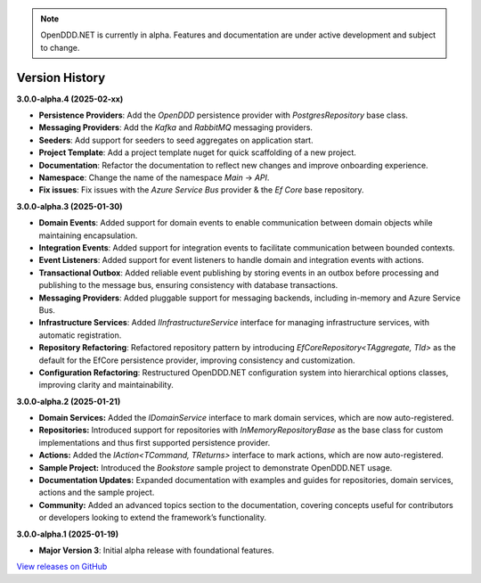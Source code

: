 .. note::

    OpenDDD.NET is currently in alpha. Features and documentation are under active development and subject to change.

###############
Version History
###############

**3.0.0-alpha.4 (2025-02-xx)**

- **Persistence Providers**: Add the `OpenDDD` persistence provider with `PostgresRepository` base class.
- **Messaging Providers**: Add the `Kafka` and `RabbitMQ` messaging providers.
- **Seeders**: Add support for seeders to seed aggregates on application start.
- **Project Template**: Add a project template nuget for quick scaffolding of a new project.
- **Documentation**: Refactor the documentation to reflect new changes and improve onboarding experience.
- **Namespace**: Change the name of the namespace `Main` -> `API`.
- **Fix issues**: Fix issues with the `Azure Service Bus` provider & the `Ef Core` base repository.

**3.0.0-alpha.3 (2025-01-30)**

- **Domain Events**: Added support for domain events to enable communication between domain objects while maintaining encapsulation.
- **Integration Events**: Added support for integration events to facilitate communication between bounded contexts.
- **Event Listeners**: Added support for event listeners to handle domain and integration events with actions.
- **Transactional Outbox**: Added reliable event publishing by storing events in an outbox before processing and publishing to the message bus, ensuring consistency with database transactions.
- **Messaging Providers**: Added pluggable support for messaging backends, including in-memory and Azure Service Bus.
- **Infrastructure Services**: Added `IInfrastructureService` interface for managing infrastructure services, with automatic registration.
- **Repository Refactoring**: Refactored repository pattern by introducing `EfCoreRepository<TAggregate, TId>` as the default for the EfCore persistence provider, improving consistency and customization.
- **Configuration Refactoring**: Restructured OpenDDD.NET configuration system into hierarchical options classes, improving clarity and maintainability.

**3.0.0-alpha.2 (2025-01-21)**

- **Domain Services:** Added the `IDomainService` interface to mark domain services, which are now auto-registered.
- **Repositories:** Introduced support for repositories with `InMemoryRepositoryBase` as the base class for custom implementations and thus first supported persistence provider.
- **Actions:** Added the `IAction<TCommand, TReturns>` interface to mark actions, which are now auto-registered.
- **Sample Project:** Introduced the `Bookstore` sample project to demonstrate OpenDDD.NET usage.
- **Documentation Updates:** Expanded documentation with examples and guides for repositories, domain services, actions and the sample project.
- **Community:** Added an advanced topics section to the documentation, covering concepts useful for contributors or developers looking to extend the framework’s functionality.

**3.0.0-alpha.1 (2025-01-19)**

- **Major Version 3**: Initial alpha release with foundational features.

`View releases on GitHub <https://github.com/runemalm/OpenDDD.NET/releases>`_
